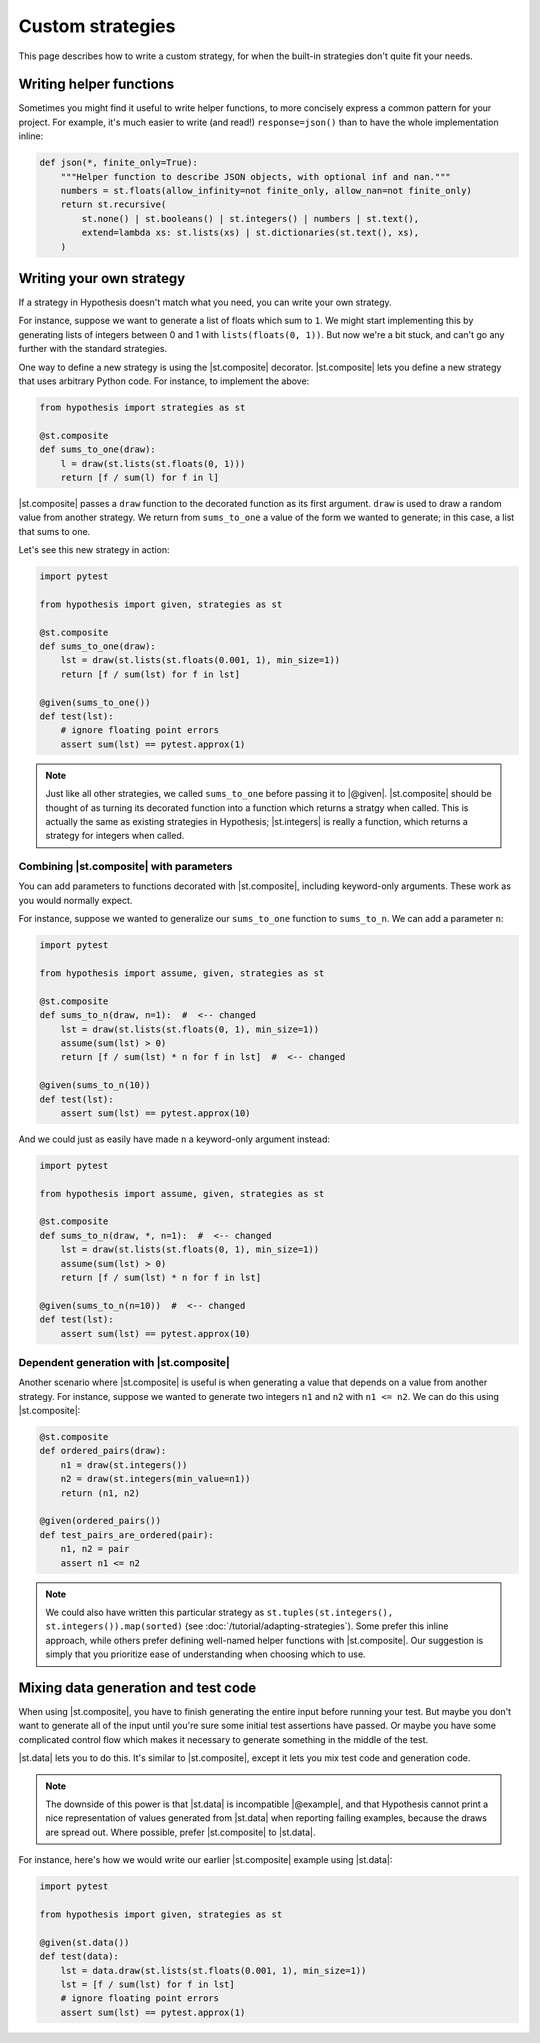 Custom strategies
==================

This page describes how to write a custom strategy, for when the built-in strategies don't quite fit your needs.

Writing helper functions
------------------------

Sometimes you might find it useful to write helper functions, to more concisely express a common pattern for your project. For example, it's much easier to write (and read!) ``response=json()`` than to have the whole implementation inline:

.. code-block:: python

    def json(*, finite_only=True):
        """Helper function to describe JSON objects, with optional inf and nan."""
        numbers = st.floats(allow_infinity=not finite_only, allow_nan=not finite_only)
        return st.recursive(
            st.none() | st.booleans() | st.integers() | numbers | st.text(),
            extend=lambda xs: st.lists(xs) | st.dictionaries(st.text(), xs),
        )

Writing your own strategy
-------------------------

If a strategy in Hypothesis doesn't match what you need, you can write your own strategy.

For instance, suppose we want to generate a list of floats which sum to ``1``. We might start implementing this by generating lists of integers between 0 and 1 with ``lists(floats(0, 1))``. But now we're a bit stuck, and can't go any further with the standard strategies.

One way to define a new strategy is using the |st.composite| decorator. |st.composite| lets you define a new strategy that uses arbitrary Python code. For instance, to implement the above:

.. code-block:: python

    from hypothesis import strategies as st

    @st.composite
    def sums_to_one(draw):
        l = draw(st.lists(st.floats(0, 1)))
        return [f / sum(l) for f in l]

|st.composite| passes a ``draw`` function to the decorated function as its first argument. ``draw`` is used to draw a random value from another strategy. We return from ``sums_to_one`` a value of the form we wanted to generate; in this case, a list that sums to one.

Let's see this new strategy in action:

.. code-block:: python

    import pytest

    from hypothesis import given, strategies as st

    @st.composite
    def sums_to_one(draw):
        lst = draw(st.lists(st.floats(0.001, 1), min_size=1))
        return [f / sum(lst) for f in lst]

    @given(sums_to_one())
    def test(lst):
        # ignore floating point errors
        assert sum(lst) == pytest.approx(1)

.. note::

    Just like all other strategies, we called ``sums_to_one`` before passing it to |@given|. |st.composite| should be thought of as turning its decorated function into a function which returns a stratgy when called. This is actually the same as existing strategies in Hypothesis; |st.integers| is really a function, which returns a strategy for integers when called.

Combining |st.composite| with parameters
~~~~~~~~~~~~~~~~~~~~~~~~~~~~~~~~~~~~~~~~

You can add parameters to functions decorated with |st.composite|, including keyword-only arguments. These work as you would normally expect.

For instance, suppose we wanted to generalize our ``sums_to_one`` function to ``sums_to_n``. We can add a parameter ``n``:

.. code-block:: python

    import pytest

    from hypothesis import assume, given, strategies as st

    @st.composite
    def sums_to_n(draw, n=1):  #  <-- changed
        lst = draw(st.lists(st.floats(0, 1), min_size=1))
        assume(sum(lst) > 0)
        return [f / sum(lst) * n for f in lst]  #  <-- changed

    @given(sums_to_n(10))
    def test(lst):
        assert sum(lst) == pytest.approx(10)

And we could just as easily have made ``n`` a keyword-only argument instead:

.. code-block:: python

    import pytest

    from hypothesis import assume, given, strategies as st

    @st.composite
    def sums_to_n(draw, *, n=1):  #  <-- changed
        lst = draw(st.lists(st.floats(0, 1), min_size=1))
        assume(sum(lst) > 0)
        return [f / sum(lst) * n for f in lst]

    @given(sums_to_n(n=10))  #  <-- changed
    def test(lst):
        assert sum(lst) == pytest.approx(10)

Dependent generation with |st.composite|
~~~~~~~~~~~~~~~~~~~~~~~~~~~~~~~~~~~~~~~~

Another scenario where |st.composite| is useful is when generating a value that depends on a value from another strategy. For instance, suppose we wanted to generate two integers ``n1`` and ``n2`` with ``n1 <= n2``. We can do this using |st.composite|:

.. code-block:: python

    @st.composite
    def ordered_pairs(draw):
        n1 = draw(st.integers())
        n2 = draw(st.integers(min_value=n1))
        return (n1, n2)

    @given(ordered_pairs())
    def test_pairs_are_ordered(pair):
        n1, n2 = pair
        assert n1 <= n2

.. note::

    We could also have written this particular strategy as ``st.tuples(st.integers(), st.integers()).map(sorted)`` (see :doc:`/tutorial/adapting-strategies`). Some prefer this inline approach, while others prefer defining well-named helper functions with |st.composite|. Our suggestion is simply that you prioritize ease of understanding when choosing which to use.

Mixing data generation and test code
------------------------------------

When using |st.composite|, you have to finish generating the entire input before running your test. But maybe you don't want to generate all of the input until you're sure some initial test assertions have passed. Or maybe you have some complicated control flow which makes it necessary to generate something in the middle of the test.

|st.data| lets you to do this. It's similar to |st.composite|, except it lets you mix test code and generation code.

.. note::

    The downside of this power is that |st.data| is incompatible |@example|, and that Hypothesis cannot print a nice representation of values generated from |st.data| when reporting failing examples, because the draws are spread out. Where possible, prefer |st.composite| to |st.data|.

For instance, here's how we would write our earlier |st.composite| example using |st.data|:

.. code-block:: python

    import pytest

    from hypothesis import given, strategies as st

    @given(st.data())
    def test(data):
        lst = data.draw(st.lists(st.floats(0.001, 1), min_size=1))
        lst = [f / sum(lst) for f in lst]
        # ignore floating point errors
        assert sum(lst) == pytest.approx(1)
